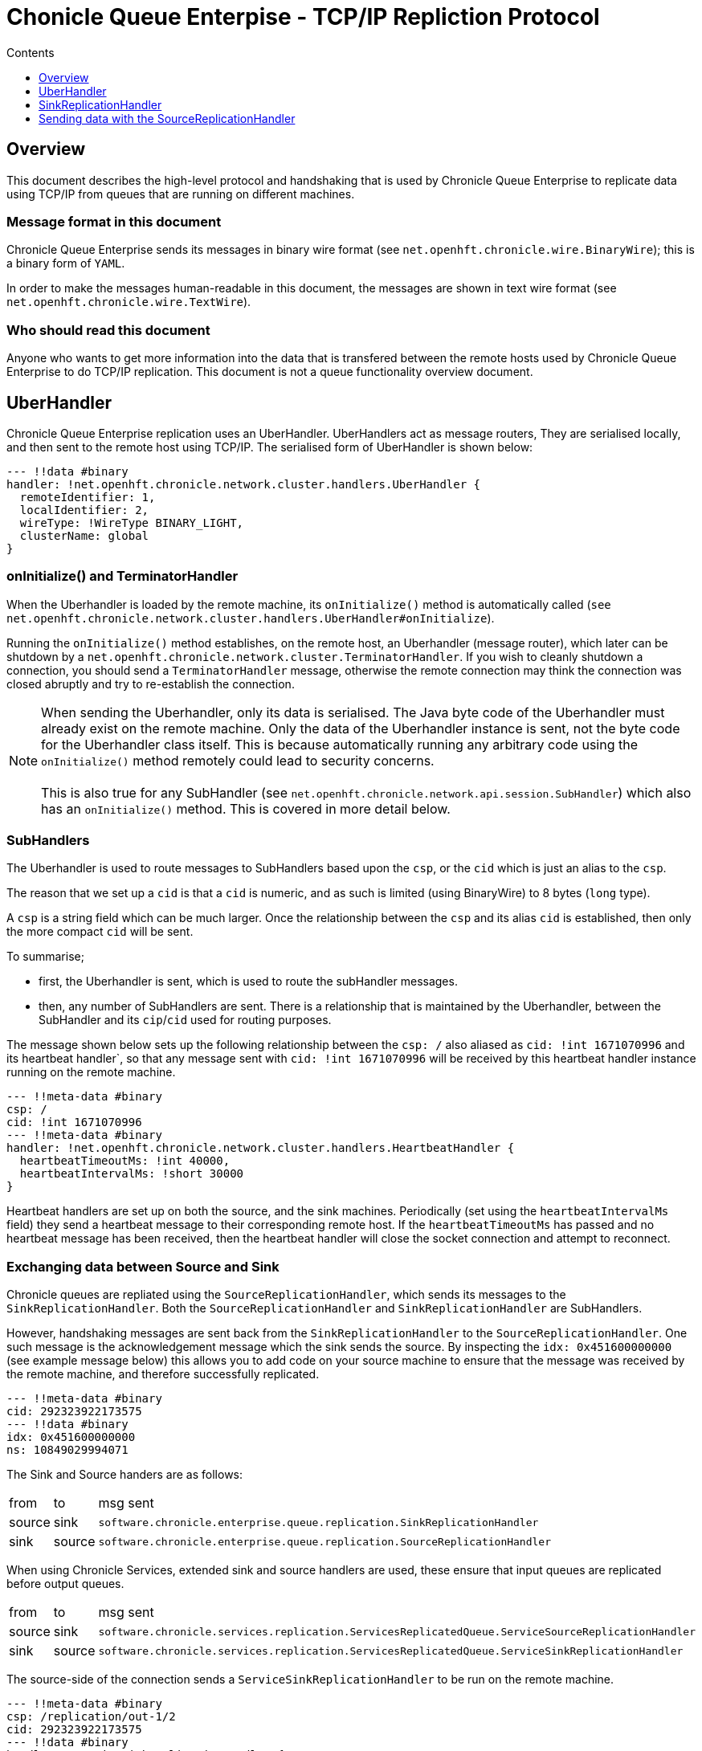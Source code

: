 
= Chonicle Queue Enterpise - TCP/IP Repliction Protocol
:toc:
:toc-title: Contents
:toclevels: 1

== Overview
This document describes the high-level protocol and handshaking that is used by Chronicle Queue Enterprise to replicate data using TCP/IP from queues that are running on different machines.

=== Message format in this document

Chronicle Queue Enterprise sends its messages in binary wire format (see `net.openhft.chronicle.wire.BinaryWire`); this is a  binary form of `YAML`.

In order to make the messages human-readable in this document, the messages are shown in text wire format (see `net.openhft.chronicle.wire.TextWire`).

=== Who should read this document

Anyone who wants to get more information into the data that is transfered between the remote hosts used by Chronicle Queue Enterprise to do TCP/IP replication. This document is not a queue functionality overview document.

== UberHandler

Chronicle Queue Enterprise replication uses an UberHandler. UberHandlers act as message routers, They are serialised locally, and then sent to the remote host using TCP/IP. The serialised form of UberHandler is shown below:

```
--- !!data #binary
handler: !net.openhft.chronicle.network.cluster.handlers.UberHandler {
  remoteIdentifier: 1,
  localIdentifier: 2,
  wireType: !WireType BINARY_LIGHT,
  clusterName: global
}
```

=== onInitialize() and TerminatorHandler

When the Uberhandler is loaded by the remote machine, its `onInitialize()` method is automatically called (`see net.openhft.chronicle.network.cluster.handlers.UberHandler#onInitialize`).

Running the `onInitialize()` method establishes, on the remote host, an Uberhandler (message router), which later can be shutdown by a `net.openhft.chronicle.network.cluster.TerminatorHandler`. If you wish to cleanly shutdown a connection, you should send a `TerminatorHandler` message, otherwise the remote connection may think the connection was closed abruptly and try to re-establish the connection.

NOTE: When sending the Uberhandler, only its data is serialised. The Java byte code of the Uberhandler must already exist on the remote machine. Only the data of the Uberhandler instance is sent, not the byte code for the Uberhandler class itself. This is because automatically running any arbitrary code using the `onInitialize()` method remotely could lead to security concerns. +
 +
 This is also true for any SubHandler (see `net.openhft.chronicle.network.api.session.SubHandler`) which also has an `onInitialize()` method. This is covered in more detail below.

=== SubHandlers

The Uberhandler is used to route messages to SubHandlers based upon the `csp`, or the `cid` which is just an alias to the `csp`.

The reason that we set up a `cid` is that a `cid` is numeric, and as such is limited (using BinaryWire) to 8 bytes (`long` type).

A `csp` is a string field which can be much larger. Once the relationship between the `csp` and its alias `cid` is established, then only the more compact `cid` will be sent.

To summarise;

- first, the Uberhandler is sent, which is used to route the subHandler messages.
- then, any number of SubHandlers are sent. There is a relationship that is maintained by the Uberhandler, between the SubHandler and its `cip`/`cid` used for routing purposes.

The message shown below sets up the following relationship between the `csp: /`  also aliased as `cid: !int 1671070996` and its heartbeat handler`, so that any message sent with  `cid: !int 1671070996` will be received by this heartbeat handler instance running on the remote machine.

```
--- !!meta-data #binary
csp: /
cid: !int 1671070996
--- !!meta-data #binary
handler: !net.openhft.chronicle.network.cluster.handlers.HeartbeatHandler {
  heartbeatTimeoutMs: !int 40000,
  heartbeatIntervalMs: !short 30000
}
```

Heartbeat handlers are set up on both the source, and the sink machines. Periodically (set using the `heartbeatIntervalMs` field) they send a heartbeat message to their corresponding remote host. If the `heartbeatTimeoutMs` has passed and no heartbeat message has been received, then the heartbeat handler will close the socket connection and attempt to reconnect.

=== Exchanging data between Source and Sink 

Chronicle queues are repliated using the `SourceReplicationHandler`, which sends its messages to the `SinkReplicationHandler`. Both the `SourceReplicationHandler` and `SinkReplicationHandler` are SubHandlers.

However, handshaking messages are sent back from the `SinkReplicationHandler` to the `SourceReplicationHandler`. One such message is the acknowledgement message which the sink sends the source. By inspecting the `idx: 0x451600000000` (see example message below) this allows you to add code on your source machine to ensure that the message was received by the remote machine, and therefore successfully replicated.

```
--- !!meta-data #binary
cid: 292323922173575
--- !!data #binary
idx: 0x451600000000
ns: 10849029994071
```

The Sink and Source handers are as follows:

[%autowidth]
|===
| from	|	to 	| msg sent
| source  |sink   | `software.chronicle.enterprise.queue.replication.SinkReplicationHandler`
| sink  |source   | `software.chronicle.enterprise.queue.replication.SourceReplicationHandler`
|===

When using Chronicle Services, extended sink and source handlers are used, these ensure that input queues are replicated before output queues.

[%autowidth]
|===
| from	|	to 	| msg sent
| source	| sink	| `software.chronicle.services.replication.ServicesReplicatedQueue.ServiceSourceReplicationHandler`
| sink 	| source	| `software.chronicle.services.replication.ServicesReplicatedQueue.ServiceSinkReplicationHandler`
|===

The source-side of the connection sends a `ServiceSinkReplicationHandler` to be run on the remote machine.

```
--- !!meta-data #binary
csp: /replication/out-1/2
cid: 292323922173575
--- !!data #binary
handler: !ServiceSinkReplicationHandler {
  queueName: out-1,
  wireType: BINARY_LIGHT,
  acknowledgement: true,
  nextIndexRequired: 0x451600000001,
  sourceId: !short 1002,
  sourceBuilderClass: !type ServiceSourceReplicationHandlerBuilder
}
```

The sink-side of the connection will respond by setting up a `SourceReplicationHandler` to be run on the other host.

```
--- !!meta-data #binary
csp: /replication/out-1/2
cid: 292323922173575
--- !!data #binary
handler: !ServiceSourceReplicationHandler {
  queueName: out-1,
  wireType: BINARY_LIGHT,
  acknowledgement: true,
  nextIndexRequired: 0x0,
  sourceId: !short 1002
}
```

Whenever your application appends data to the source queue, the `SourceReplicationHandler` will read this queue using a queue tailer, and then immediately stream any new data to the remote host.

Chronicle Queue Enterprise establishes a stream rather than a polling protocol. If the network buffers are full, then data will not be sent by the `SourceReplicationHandler`. Therefore, it is not strictly reactive, but rather, it is sensitive to push back.

Chronicle Queue Enterprise uses queues which page data to disk, rather than holding it all in memory. Therefor Chronicle Queue will not get saturated by a slow consumer, because the data is not paged into memory from the queue until the TCP/IP buffers have sufficient free space.

== SinkReplicationHandler

Before the sink replication handler starts to read messages from the source machine, it first copies back  messages from the sink machine, to the source machine; this is called the back copy.

Although rare, it is useful for example, if the source machine was replicating to two (or more) sinks, and the source suffered a power outage. +
Chronicle will fail-over to one of the remaining sinks, and therefore we need to ensure that, whichever sink is chosen, it has the latest messages. +
Therefore, in the event that one of the sinks has more messages than the other, we will first copy any messages from the other sink before we establish this sink as our new source.

When the `ServiceSinkReplicationHandler` starts, it calls `software.chronicle.enterprise.queue.replication.SinkReplicationHandler#onInitialize`.

When all the data has been replicated, an `END_OF_STREAM` message is sent to notify the `SourceReplicationHandler` that the back copy is complete.

```
--- !!meta-data #binary
cid: 573798926109737
--- !!data #binary
DocumentContext:
--- !!data #binary
eos: !!null "" #  END_OF_STREAM
```

The sink replication handler then waits to receive new messages for the SourceReplicationHandler. When it receives these new message is uses a chronicle queue appender to write them to a chronicle queue. 

NOTE: When the messages are written to the chronicle queue by the SinkReplicationHandler, we write the message and take account of the source index, to guarantee that the order of messages from the source exactly matches the order of messages on the sink, in addition, using the index also ensures that the message has always been written to the correct queue file. This is even if events such has roll over have occured, which typically would cause a normal appender to write the message to the next queue file, which is not what we want here because we creaete an exact copy of message from the source to the sink.

== Sending data with the SourceReplicationHandler

The `SourceReplicationHandler` sends messages to the `SinkReplicationHandler`. The `SourceReplicationHandler` uses a Chronicle tailer to read new messages from your Chronicle queue. The messages will be written to the queue by your application logic. When the `SourceReplicationHandler` comes to read the contents of this Chronicle queue, it does not de-serialize the message in any way, it treats the message as a blob of bytes, and writes the bytes to the replication event. This is also known as the `re` in the message below:

```
--- !!meta-data #binary
cid: 292323922173575
 --- !!data #binary
DocumentContext:
--- !!data #binary
re: < replication-event> # see below
```

The bytes that make up the `replication-event` follow the following format:

```
public void writeMarshallable(@NotNull WireOut wire) {
    @NotNull ValueOut out = wire.getValueOut();
    out.int64_0x(index);
    out.bytesLiteral(payload);

    // nano-timestamp create with the timestamp from the source machine
    out.int64(nanoTimeStamp = System.nanoTime());
}
```

When the message is received by the sink, it sends an acknowledgement to the source:

```
--- !!meta-data #binary
cid: 292323922173575
DocumentContext:
--- !!data #binary
idx: 0x451600000000
ns: 10849029994071
```
